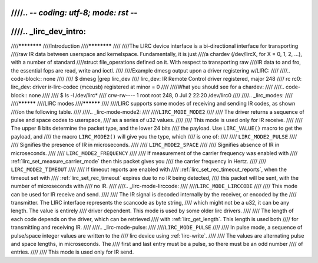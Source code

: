////.. -*- coding: utf-8; mode: rst -*-
////
////.. _lirc_dev_intro:
////
////************
////Introduction
////************
////
////The LIRC device interface is a bi-directional interface for transporting
////raw IR data between userspace and kernelspace. Fundamentally, it is just
////a chardev (/dev/lircX, for X = 0, 1, 2, ...), with a number of standard
////struct file_operations defined on it. With respect to transporting raw
////IR data to and fro, the essential fops are read, write and ioctl.
////
////Example dmesg output upon a driver registering w/LIRC:
////
////.. code-block:: none
////
////    $ dmesg |grep lirc_dev
////    lirc_dev: IR Remote Control driver registered, major 248
////    rc rc0: lirc_dev: driver ir-lirc-codec (mceusb) registered at minor = 0
////
////What you should see for a chardev:
////
////.. code-block:: none
////
////    $ ls -l /dev/lirc*
////    crw-rw---- 1 root root 248, 0 Jul 2 22:20 /dev/lirc0
////
////.. _lirc_modes:
////
////**********
////LIRC modes
////**********
////
////LIRC supports some modes of receiving and sending IR codes, as shown
////on the following table.
////
////.. _lirc-mode-mode2:
////
////``LIRC_MODE_MODE2``
////
////    The driver returns a sequence of pulse and space codes to userspace,
////    as a series of u32 values.
////
////    This mode is used only for IR receive.
////
////    The upper 8 bits determine the packet type, and the lower 24 bits
////    the payload. Use ``LIRC_VALUE()`` macro to get the payload, and
////    the macro ``LIRC_MODE2()`` will give you the type, which
////    is one of:
////
////    ``LIRC_MODE2_PULSE``
////
////        Signifies the presence of IR in microseconds.
////
////    ``LIRC_MODE2_SPACE``
////
////        Signifies absence of IR in microseconds.
////
////    ``LIRC_MODE2_FREQUENCY``
////
////        If measurement of the carrier frequency was enabled with
////        :ref:`lirc_set_measure_carrier_mode` then this packet gives you
////        the carrier frequency in Hertz.
////
////    ``LIRC_MODE2_TIMEOUT``
////
////        If timeout reports are enabled with
////        :ref:`lirc_set_rec_timeout_reports`, when the timeout set with
////        :ref:`lirc_set_rec_timeout` expires due to no IR being detected,
////        this packet will be sent, with the number of microseconds with
////        no IR.
////
////.. _lirc-mode-lirccode:
////
////``LIRC_MODE_LIRCCODE``
////
////    This mode can be used for IR receive and send.
////
////    The IR signal is decoded internally by the receiver, or encoded by the
////    transmitter. The LIRC interface represents the scancode as byte string,
////    which might not be a u32, it can be any length. The value is entirely
////    driver dependent. This mode is used by some older lirc drivers.
////
////    The length of each code depends on the driver, which can be retrieved
////    with :ref:`lirc_get_length`. This length is used both
////    for transmitting and receiving IR.
////
////.. _lirc-mode-pulse:
////
////``LIRC_MODE_PULSE``
////
////    In pulse mode, a sequence of pulse/space integer values are written to the
////    lirc device using :ref:`lirc-write`.
////
////    The values are alternating pulse and space lengths, in microseconds. The
////    first and last entry must be a pulse, so there must be an odd number
////    of entries.
////
////    This mode is used only for IR send.
